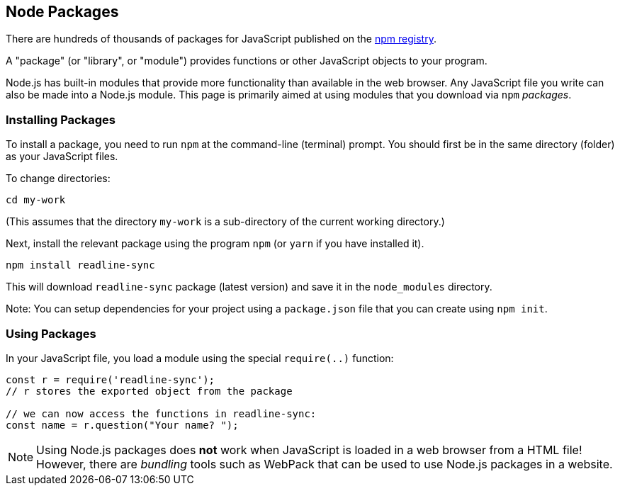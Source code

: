 == Node Packages

There are hundreds of thousands of packages for JavaScript published on the https://www.npmjs.com/[npm registry].

A "package" (or "library", or "module") provides functions or other JavaScript objects to your program. 

Node.js has built-in modules that provide more functionality than available in the web browser. Any JavaScript file you write can also be made into a Node.js module. This page is primarily aimed at using modules that you download via `npm` _packages_.

=== Installing Packages

To install a package, you need to run `npm` at the command-line (terminal) prompt. You should first be in the same directory (folder) as your JavaScript files.

To change directories:

[source,bash]
----
cd my-work
----

(This assumes that the directory `my-work` is a sub-directory of the current working directory.)

Next, install the relevant package using the program `npm` (or `yarn` if you have installed it).

[source,bash]
----
npm install readline-sync
----

This will download `readline-sync` package (latest version) and save it in the `node_modules` directory.

Note: You can setup dependencies for your project using a `package.json` file that you can create using `npm init`.


=== Using Packages

In your JavaScript file, you load a module using the special `require(..)` function:

[source,javascript]
----
const r = require('readline-sync');
// r stores the exported object from the package

// we can now access the functions in readline-sync:
const name = r.question("Your name? ");
----

NOTE: Using Node.js packages  does *not* work when JavaScript is loaded in a web browser from a HTML file! However, there are _bundling_ tools such as WebPack that can be used to use Node.js packages in a website.
